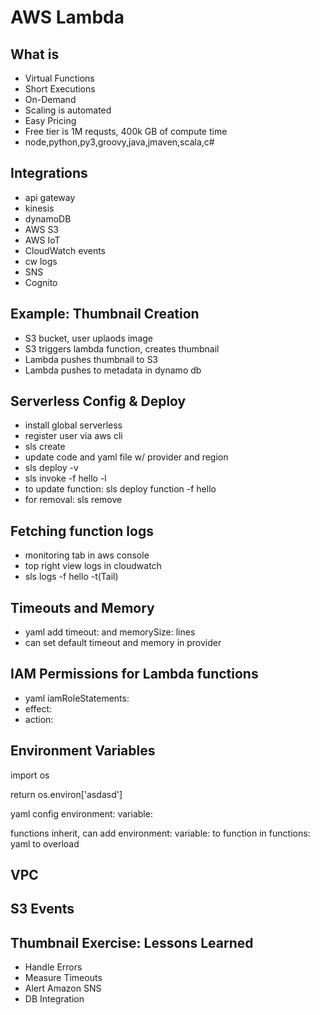* AWS Lambda
** What is
   * Virtual Functions
   * Short Executions
   * On-Demand
   * Scaling is automated
   * Easy Pricing
   * Free tier is 1M requsts, 400k GB of compute time
   * node,python,py3,groovy,java,jmaven,scala,c#
** Integrations
   * api gateway
   * kinesis
   * dynamoDB
   * AWS S3
   * AWS IoT
   * CloudWatch events
   * cw logs
   * SNS
   * Cognito
** Example: Thumbnail Creation
   * S3 bucket, user uplaods image
   * S3 triggers lambda function, creates thumbnail
   * Lambda pushes thumbnail to S3
   * Lambda pushes to metadata in dynamo db
** Serverless Config & Deploy
   * install global serverless
   * register user via aws cli
   * sls create
   * update code and yaml file w/ provider and region
   * sls deploy -v
   * sls invoke -f hello -l
   * to update function: sls deploy function -f hello
   * for removal: sls remove
   
** Fetching function logs
   * monitoring tab in aws console
   * top right view logs in cloudwatch
   * sls logs -f hello -t(Tail)
   
** Timeouts and Memory
   * yaml add timeout: and memorySize: lines
   * can set default timeout and memory in provider

** IAM Permissions for Lambda functions
   * yaml iamRoleStatements:
   * effect:
   * action:
** Environment Variables
   import os

   return os.environ['asdasd']

   yaml config environment: variable:

   functions inherit, can add environment: variable: to function in functions: yaml to overload

** VPC
** S3 Events
** Thumbnail Exercise: Lessons Learned
   * Handle Errors
   * Measure Timeouts
   * Alert Amazon SNS
   * DB Integration
   
